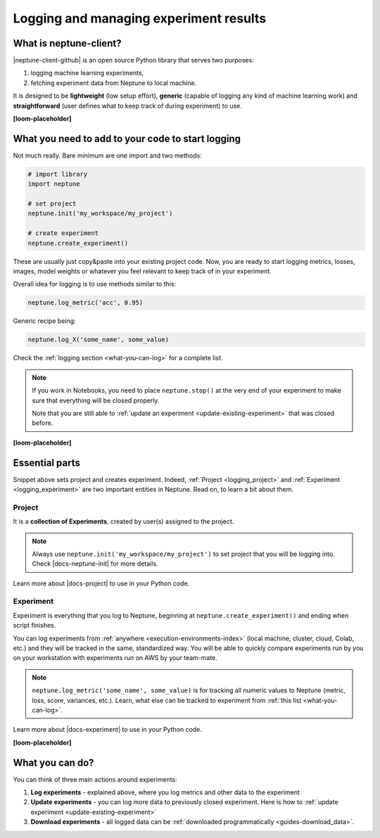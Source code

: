 .. _guides-logging-and-managing-experiment-results:

Logging and managing experiment results
=======================================
What is neptune-client?
-----------------------
|neptune-client-github| is an open source Python library that serves two purposes:

1. logging machine learning experiments,
2. fetching experiment data from Neptune to local machine.

It is designed to be **lightweight** (low setup effort), **generic** (capable of logging any kind of machine learning work) and **straightforward** (user defines what to keep track of during experiment) to use.

**[loom-placeholder]**

What you need to add to your code to start logging
--------------------------------------------------
Not much really. Bare minimum are one import and two methods:

.. code-block:: python3

    # import library
    import neptune

    # set project
    neptune.init('my_workspace/my_project')

    # create experiment
    neptune.create_experiment()

These are usually just copy&paste into your existing project code. Now, you are ready to start logging metrics, losses, images, model weights or whatever you feel relevant to keep track of in your experiment.

Overall idea for logging is to use methods similar to this:

.. code-block:: python3

    neptune.log_metric('acc', 0.95)

Generic recipe being:

.. code-block:: python3

    neptune.log_X('some_name', some_value)

Check the :ref:`logging section <what-you-can-log>` for a complete list.

.. note::

    If you work in Notebooks, you need to place ``neptune.stop()`` at the very end of your experiment to make sure that everything will be closed properly.

    Note that you are still able to :ref:`update an experiment <update-existing-experiment>` that was closed before.

**[loom-placeholder]**

Essential parts
---------------
Snippet above sets project and creates experiment. Indeed, :ref:`Project <logging_project>` and :ref:`Experiment <logging_experiment>` are two important entities in Neptune. Read on, to learn a bit about them.

.. _logging_project:

Project
^^^^^^^
It is a **collection of Experiments**, created by user(s) assigned to the project.

.. note::

    Always use ``neptune.init('my_workspace/my_project')`` to set project that you will be logging into. Check |docs-neptune-init| for more details.

Learn more about |docs-project| to use in your Python code.

.. _logging_experiment:

Experiment
^^^^^^^^^^
Experiment is everything that you log to Neptune, beginning at ``neptune.create_experiment()`` and ending when script finishes.

You can log experiments from :ref:`anywhere <execution-environments-index>` (local machine, cluster, cloud, Colab, etc.) and they will be tracked in the same, standardized way. You will be able to quickly compare experiments run by you on your workstation with experiments run on AWS by your team-mate.

.. note::

    ``neptune.log_metric('some_name', some_value)`` is for tracking all numeric values to Neptune (metric, loss, score, variances, etc.). Learn, what else can be tracked to experiment from :ref:`this list <what-you-can-log>`.

Learn more about |docs-experiment| to use in your Python code.

**[loom-placeholder]**

What you can do?
----------------
You can think of three main actions around experiments:

#. **Log experiments** - explained above, where you log metrics and other data to the experiment
#. **Update experiments** - you can log more data to previously closed experiment. Here is how to :ref:`update experiment <update-existing-experiment>`
#. **Download experiments** - all logged data can be :ref:`downloaded programmatically <guides-download_data>`.


.. External links

.. |neptune-client-github| raw:: html

    <a href="https://github.com/neptune-ai/neptune-client" target="_blank">Neptune client</a>

.. |docs-neptune-init| raw:: html

    <a href="https://docs.neptune.ai/api-reference/neptune/index.html#neptune.init" target="_blank">docs</a>

.. |docs-project| raw:: html

    <a href="https://docs.neptune.ai/api-reference/neptune/projects/index.html#neptune.projects.Project" target="_blank">Project methods</a>

.. |docs-experiment| raw:: html

    <a href="https://docs.neptune.ai/api-reference/neptune/experiments/index.html#neptune.experiments.Experiment" target="_blank">Experiment methods</a>
